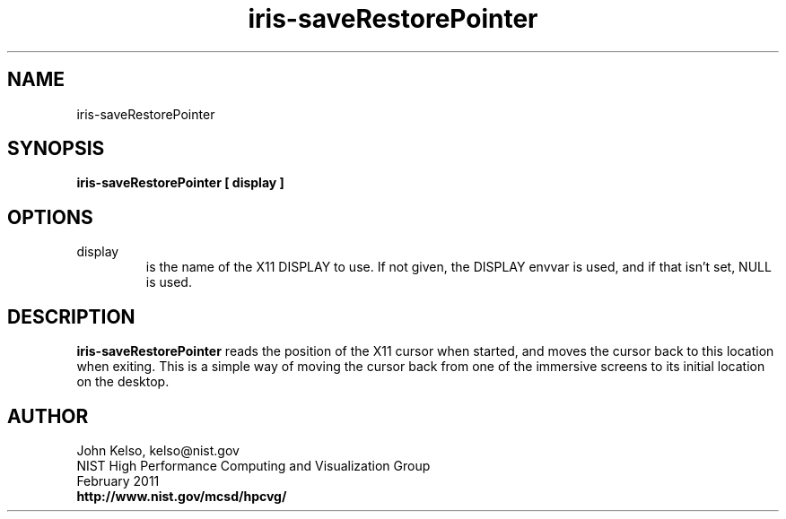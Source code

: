 .TH iris-saveRestorePointer 1 "February 2011"

.SH NAME
iris-saveRestorePointer

.SH SYNOPSIS 

.B iris-saveRestorePointer [ display ]

.SH OPTIONS

.TP
display
.br
is the name of the X11 DISPLAY to use.  If not given, the DISPLAY envvar is
used, and if that isn't set, NULL is used.

.SH DESCRIPTION

\fBiris-saveRestorePointer\fR reads the position of the X11 cursor when
started, and moves the cursor back to this location when exiting. This is a
simple way of moving the cursor back from one of the immersive screens to its
initial location on the desktop.

.SH AUTHOR

.PP
John Kelso, kelso@nist.gov
.br
NIST High Performance Computing and Visualization Group
.br
February 2011
.br
\fBhttp://www.nist.gov/mcsd/hpcvg/\fR
 
